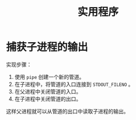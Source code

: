 #+TITLE: 实用程序

* 捕获子进程的输出
  实现步骤：
  1. 使用 =pipe= 创建一个新的管道。
  2. 在子进程中，将管道的入口连接到 =STDOUT_FILENO= 。
  3. 在父进程中关闭管道的入口。
  4. 在子进程中关闭管道的出口。

  这样父进程就可以从管道的出口中读取子进程的输出。
